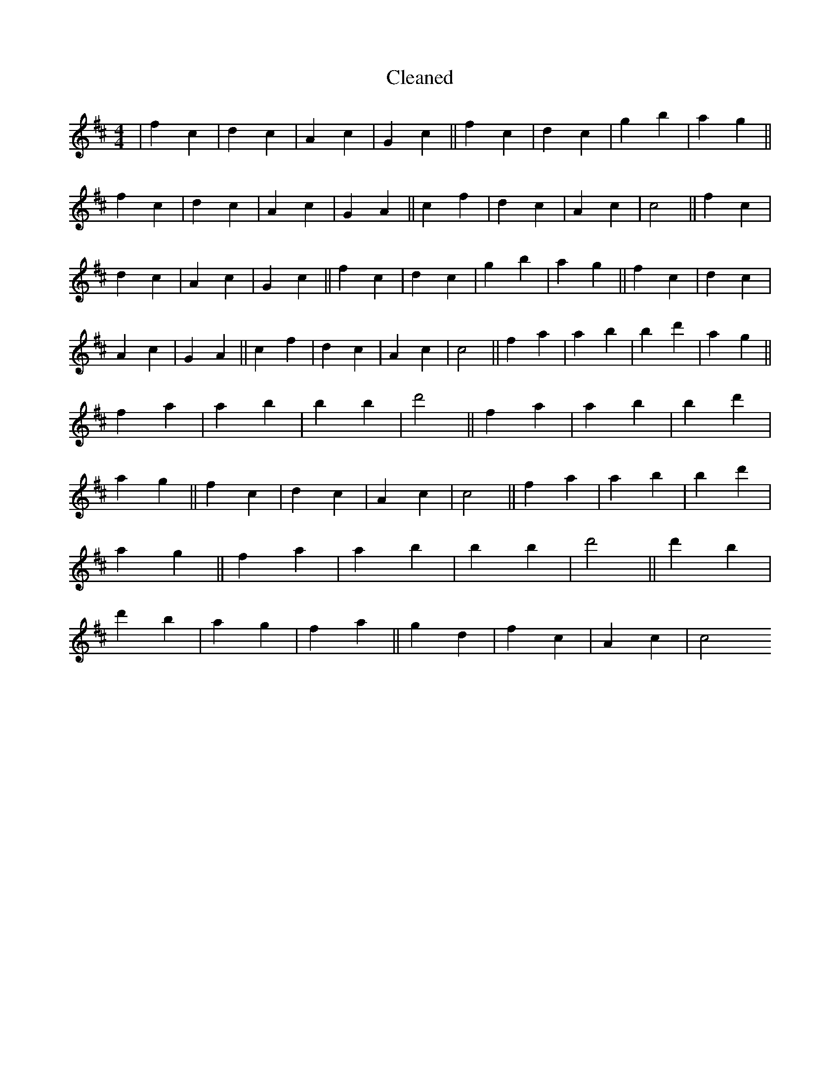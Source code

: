 X:236
T: Cleaned
M:4/4
K: DMaj
|f2c2|d2c2|A2c2|G2c2||f2c2|d2c2|g2b2|a2g2||f2c2|d2c2|A2c2|G2A2||c2f2|d2c2|A2c2|c4||f2c2|d2c2|A2c2|G2c2||f2c2|d2c2|g2b2|a2g2||f2c2|d2c2|A2c2|G2A2||c2f2|d2c2|A2c2|c4||f2a2|a2B'2|b2d'2|a2g2||f2a2|a2B'2|b2B'2|d'4||f2a2|a2B'2|b2d'2|a2g2||f2c2|d2c2|A2c2|c4||f2a2|a2B'2|b2d'2|a2g2||f2a2|a2B'2|b2B'2|d'4||d'2B'2|d'2b2|a2g2|f2a2||g2d2|f2c2|A2c2|c4